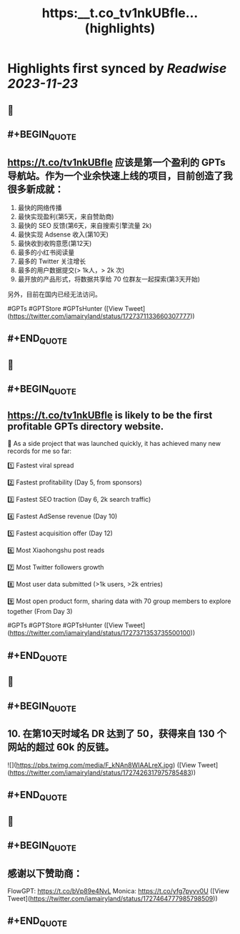 :PROPERTIES:
:title: https:__t.co_tv1nkUBfle... (highlights)
:END:

:PROPERTIES:
:author: [[iamairyland on Twitter]]
:full-title: "https://t.co/tv1nkUBfle..."
:category: [[tweets]]
:url: https://twitter.com/iamairyland/status/1727371133660307777
:image-url: https://pbs.twimg.com/profile_images/1500510285563449346/03jyzwGg.jpg
:END:

* Highlights first synced by [[Readwise]] [[2023-11-23]]
** 📌
** #+BEGIN_QUOTE
** https://t.co/tv1nkUBfle 应该是第一个盈利的 GPTs 导航站。作为一个业余快速上线的项目，目前创造了我很多新成就：

1. 最快的网络传播
2. 最快实现盈利(第5天，来自赞助商)
3. 最快的 SEO 反馈(第6天，来自搜索引擎流量 2k)
4. 最快实现 Adsense 收入(第10天)
5. 最快收到收购意愿(第12天)
6. 最多的小红书阅读量
7. 最多的 Twitter 关注增长
8. 最多的用户数据提交(> 1k人，> 2k 次)
9. 最开放的产品形式，将数据共享给 70 位群友一起探索(第3天开始)

另外，目前在国内已经无法访问。

#GPTs #GPTStore #GPTsHunter  ([View Tweet](https://twitter.com/iamairyland/status/1727371133660307777))
** #+END_QUOTE
** 📌
** #+BEGIN_QUOTE
** https://t.co/tv1nkUBfle is likely to be the first profitable GPTs directory website.

🥇 As a side project that was launched quickly, it has achieved many new records for me so far:

1️⃣ Fastest viral spread

2️⃣ Fastest profitability (Day 5, from sponsors)

3️⃣ Fastest SEO traction (Day 6, 2k search traffic)

4️⃣ Fastest AdSense revenue (Day 10)

5️⃣ Fastest acquisition offer (Day 12)

6️⃣ Most Xiaohongshu post reads

7️⃣ Most Twitter followers growth

8️⃣ Most user data submitted (>1k users, >2k entries)

9️⃣ Most open product form, sharing data with 70 group members to explore together (From Day 3)

#GPTs #GPTStore #GPTsHunter  ([View Tweet](https://twitter.com/iamairyland/status/1727371353735500100))
** #+END_QUOTE
** 📌
** #+BEGIN_QUOTE
** 10. 在第10天时域名 DR 达到了 50，获得来自 130 个网站的超过 60k 的反链。 

![](https://pbs.twimg.com/media/F_kNAn8WIAALreX.jpg)  ([View Tweet](https://twitter.com/iamairyland/status/1727426317975785483))
** #+END_QUOTE
** 📌
** #+BEGIN_QUOTE
** 感谢以下赞助商：
FlowGPT: https://t.co/bVp89e4NvL
Monica: https://t.co/yfg7pyyv0U  ([View Tweet](https://twitter.com/iamairyland/status/1727464777985798509))
** #+END_QUOTE